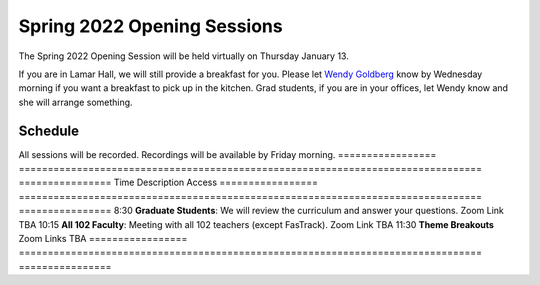 ============================
Spring 2022 Opening Sessions
============================
.. image:: /assets/os-sp21.jpg
    :alt: Writing and Rhetoric: Spring Opening Session, helping out students flourish

The Spring 2022 Opening Session will be held virtually on Thursday January 13. 

If you are in Lamar Hall, we will still provide a breakfast for you. Please let `Wendy Goldberg <mailto:goldberg@olemiss.edu>`_  know by Wednesday morning if you want a breakfast to pick up in the kitchen. Grad students, if you are in your offices, let Wendy know and she will arrange something. 

Schedule
--------------------
All sessions will be recorded. Recordings will be available by Friday morning. 
================= ================================================================================ ================
Time              Description                                                                      Access   
================= ================================================================================ ================
8:30              **Graduate Students**: We will review the curriculum and answer your questions.  Zoom Link TBA
10:15             **All 102 Faculty**: Meeting with all 102 teachers (except FasTrack).            Zoom Link TBA
11:30             **Theme Breakouts**                                                              Zoom Links TBA
================= ================================================================================ ================


